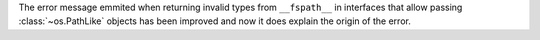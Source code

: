 The error message emmited when returning invalid types from ``__fspath__``
in interfaces that allow passing :class:`~os.PathLike` objects has been
improved and now it does explain the origin of the error.
